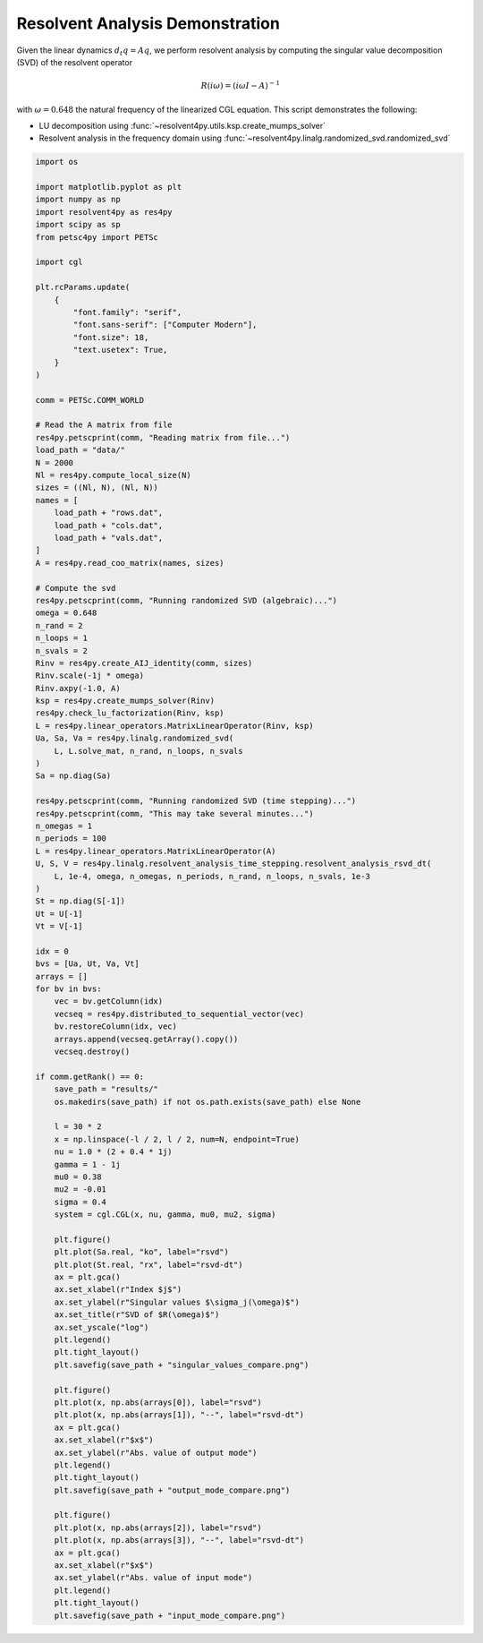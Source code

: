 
.. DO NOT EDIT.
.. THIS FILE WAS AUTOMATICALLY GENERATED BY SPHINX-GALLERY.
.. TO MAKE CHANGES, EDIT THE SOURCE PYTHON FILE:
.. "auto_examples/cgl/demonstrate_rsvd_dt.py"
.. LINE NUMBERS ARE GIVEN BELOW.

.. only:: html

    .. note::
        :class: sphx-glr-download-link-note

        :ref:`Go to the end <sphx_glr_download_auto_examples_cgl_demonstrate_rsvd_dt.py>`
        to download the full example code.

.. rst-class:: sphx-glr-example-title

.. _sphx_glr_auto_examples_cgl_demonstrate_rsvd_dt.py:


Resolvent Analysis Demonstration
================================

Given the linear dynamics :math:`d_t q = Aq`, we perform resolvent analysis
by computing the singular value decomposition (SVD) of the resolvent operator

.. math::

    R(i\omega) = \left(i\omega I - A\right)^{-1}

with :math:`\omega = 0.648` the natural frequency of the linearized CGL
equation. This script demonstrates the following:

- LU decomposition using :func:`~resolvent4py.utils.ksp.create_mumps_solver`
- Resolvent analysis in the frequency domain using
  :func:`~resolvent4py.linalg.randomized_svd.randomized_svd`

.. GENERATED FROM PYTHON SOURCE LINES 20-137

.. code-block:: Python


    import os

    import matplotlib.pyplot as plt
    import numpy as np
    import resolvent4py as res4py
    import scipy as sp
    from petsc4py import PETSc

    import cgl

    plt.rcParams.update(
        {
            "font.family": "serif",
            "font.sans-serif": ["Computer Modern"],
            "font.size": 18,
            "text.usetex": True,
        }
    )

    comm = PETSc.COMM_WORLD

    # Read the A matrix from file
    res4py.petscprint(comm, "Reading matrix from file...")
    load_path = "data/"
    N = 2000
    Nl = res4py.compute_local_size(N)
    sizes = ((Nl, N), (Nl, N))
    names = [
        load_path + "rows.dat",
        load_path + "cols.dat",
        load_path + "vals.dat",
    ]
    A = res4py.read_coo_matrix(names, sizes)

    # Compute the svd
    res4py.petscprint(comm, "Running randomized SVD (algebraic)...")
    omega = 0.648
    n_rand = 2
    n_loops = 1
    n_svals = 2
    Rinv = res4py.create_AIJ_identity(comm, sizes)
    Rinv.scale(-1j * omega)
    Rinv.axpy(-1.0, A)
    ksp = res4py.create_mumps_solver(Rinv)
    res4py.check_lu_factorization(Rinv, ksp)
    L = res4py.linear_operators.MatrixLinearOperator(Rinv, ksp)
    Ua, Sa, Va = res4py.linalg.randomized_svd(
        L, L.solve_mat, n_rand, n_loops, n_svals
    )
    Sa = np.diag(Sa)

    res4py.petscprint(comm, "Running randomized SVD (time stepping)...")
    res4py.petscprint(comm, "This may take several minutes...")
    n_omegas = 1
    n_periods = 100
    L = res4py.linear_operators.MatrixLinearOperator(A)
    U, S, V = res4py.linalg.resolvent_analysis_time_stepping.resolvent_analysis_rsvd_dt(
        L, 1e-4, omega, n_omegas, n_periods, n_rand, n_loops, n_svals, 1e-3
    )
    St = np.diag(S[-1])
    Ut = U[-1]
    Vt = V[-1]

    idx = 0
    bvs = [Ua, Ut, Va, Vt]
    arrays = []
    for bv in bvs:
        vec = bv.getColumn(idx)
        vecseq = res4py.distributed_to_sequential_vector(vec)
        bv.restoreColumn(idx, vec)
        arrays.append(vecseq.getArray().copy())
        vecseq.destroy()

    if comm.getRank() == 0:
        save_path = "results/"
        os.makedirs(save_path) if not os.path.exists(save_path) else None

        l = 30 * 2
        x = np.linspace(-l / 2, l / 2, num=N, endpoint=True)
        nu = 1.0 * (2 + 0.4 * 1j)
        gamma = 1 - 1j
        mu0 = 0.38
        mu2 = -0.01
        sigma = 0.4
        system = cgl.CGL(x, nu, gamma, mu0, mu2, sigma)

        plt.figure()
        plt.plot(Sa.real, "ko", label="rsvd")
        plt.plot(St.real, "rx", label="rsvd-dt")
        ax = plt.gca()
        ax.set_xlabel(r"Index $j$")
        ax.set_ylabel(r"Singular values $\sigma_j(\omega)$")
        ax.set_title(r"SVD of $R(\omega)$")
        ax.set_yscale("log")
        plt.legend()
        plt.tight_layout()
        plt.savefig(save_path + "singular_values_compare.png")

        plt.figure()
        plt.plot(x, np.abs(arrays[0]), label="rsvd")
        plt.plot(x, np.abs(arrays[1]), "--", label="rsvd-dt")
        ax = plt.gca()
        ax.set_xlabel(r"$x$")
        ax.set_ylabel(r"Abs. value of output mode")
        plt.legend()
        plt.tight_layout()
        plt.savefig(save_path + "output_mode_compare.png")

        plt.figure()
        plt.plot(x, np.abs(arrays[2]), label="rsvd")
        plt.plot(x, np.abs(arrays[3]), "--", label="rsvd-dt")
        ax = plt.gca()
        ax.set_xlabel(r"$x$")
        ax.set_ylabel(r"Abs. value of input mode")
        plt.legend()
        plt.tight_layout()
        plt.savefig(save_path + "input_mode_compare.png")

.. _sphx_glr_download_auto_examples_cgl_demonstrate_rsvd_dt.py:

.. only:: html

  .. container:: sphx-glr-footer sphx-glr-footer-example

    .. container:: sphx-glr-download sphx-glr-download-jupyter

      :download:`Download Jupyter notebook: demonstrate_rsvd_dt.ipynb <demonstrate_rsvd_dt.ipynb>`

    .. container:: sphx-glr-download sphx-glr-download-python

      :download:`Download Python source code: demonstrate_rsvd_dt.py <demonstrate_rsvd_dt.py>`

    .. container:: sphx-glr-download sphx-glr-download-zip

      :download:`Download zipped: demonstrate_rsvd_dt.zip <demonstrate_rsvd_dt.zip>`


.. only:: html

 .. rst-class:: sphx-glr-signature

    `Gallery generated by Sphinx-Gallery <https://sphinx-gallery.github.io>`_
